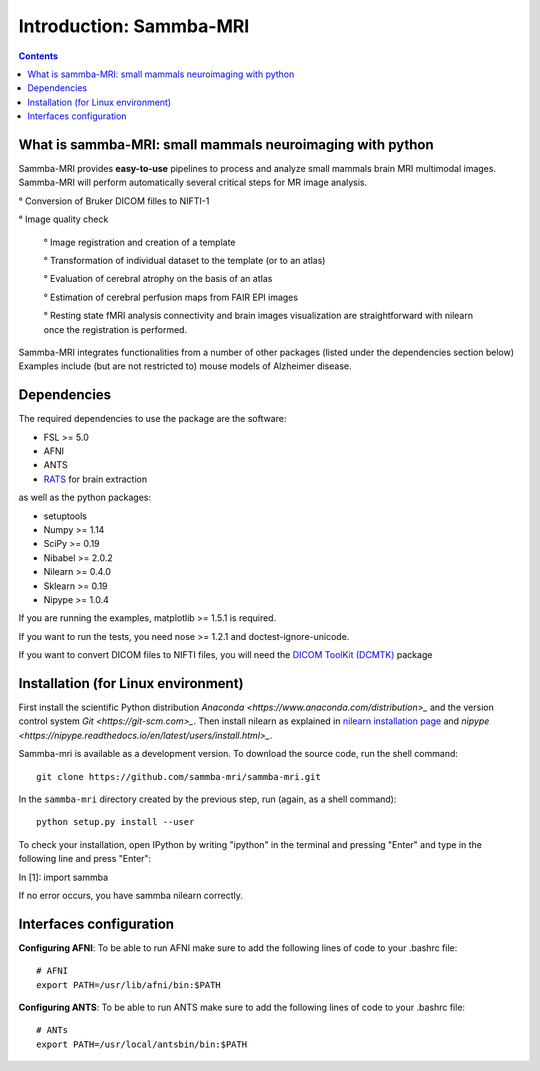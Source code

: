 =====================================
Introduction: Sammba-MRI
=====================================

.. contents:: **Contents**
    :local:
    :depth: 1


What is sammba-MRI: small mammals neuroimaging with python
===========================================================

Sammba-MRI provides **easy-to-use** pipelines to process and analyze small mammals brain MRI multimodal images. 
Sammba-MRI will perform automatically several critical steps for MR image analysis.


° Conversion of Bruker DICOM filles to NIFTI-1

° Image quality check

	° Image registration and creation of a template

	° Transformation of individual dataset to the template (or to an atlas)

	° Evaluation of cerebral atrophy on the basis of an atlas

	° Estimation of cerebral perfusion maps from FAIR EPI images

	° Resting state fMRI analysis connectivity  and brain images visualization are straightforward with nilearn once the registration is performed.

Sammba-MRI integrates functionalities from a number of other packages (listed under the dependencies section below)
Examples include (but are not restricted to) mouse models of Alzheimer disease.


Dependencies
============
The required dependencies to use the package are the software:

* FSL >= 5.0
* AFNI
* ANTS
* `RATS <http://www.iibi.uiowa.edu/content/rats-overview/>`_ for brain extraction

as well as the python packages:

* setuptools
* Numpy >= 1.14
* SciPy >= 0.19
* Nibabel >= 2.0.2
* Nilearn >= 0.4.0
* Sklearn >= 0.19
* Nipype >= 1.0.4

If you are running the examples, matplotlib >= 1.5.1 is required.

If you want to run the tests, you need nose >= 1.2.1 and doctest-ignore-unicode.

If you want to convert DICOM files to NIFTI files, you will need the
`DICOM ToolKit (DCMTK) <http://support.dcmtk.org/docs/index.html>`_ package


Installation (for Linux environment)
====================================

First install the scientific Python distribution `Anaconda <https://www.anaconda.com/distribution>_` and the version control system `Git <https://git-scm.com>_`. Then install nilearn as explained in `nilearn installation page <http://nilearn.github.io/introduction.html#installing-nilearn/>`_ and `nipype <https://nipype.readthedocs.io/en/latest/users/install.html>_`.

Sammba-mri is available as a development version. To download the source code, run the shell command::

    git clone https://github.com/sammba-mri/sammba-mri.git

In the ``sammba-mri`` directory created by the previous step, run
(again, as a shell command)::

    python setup.py install --user

To check your installation, open IPython by writing "ipython" in the terminal and pressing "Enter" and type in the following line and press "Enter":

In [1]: import sammba

If no error occurs, you have sammba nilearn correctly.


Interfaces configuration 
========================
**Configuring AFNI**: To be able to run AFNI make sure to add the following lines of code to your .bashrc file::

    # AFNI
    export PATH=/usr/lib/afni/bin:$PATH

**Configuring ANTS**: To be able to run ANTS make sure to add the following lines of code to your .bashrc file::

    # ANTs
    export PATH=/usr/local/antsbin/bin:$PATH
